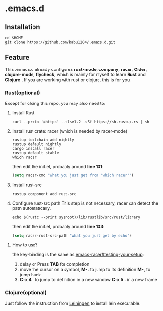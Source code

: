 * .emacs.d
** Installation
#+begin_src shell
  cd $HOME
  git clone https://github.com/kabu1204/.emacs.d.git
#+end_src
** Feature
This .emacs.d already configures *rust-mode*, *company*, *racer*, *Cider*, *clojure-mode*, *flycheck*, which is mainly for myself to learn **Rust** and **Clojure** .
If you are working with rust or clojure, this is for you.
*** Rust(optional)
Except for cloing this repo, you may also need to:
1. Install Rust
   #+begin_src shell
     curl --proto '=https' --tlsv1.2 -sSf https://sh.rustup.rs | sh
   #+end_src
2. Install rust crate: racer (which is needed by racer-mode)
   #+begin_src shell
     rustup toolchain add nightly
     rustup default nightly
     cargo install racer
     rustup default stable
     which racer
   #+end_src
   then edit the init.el, probably around *line 101*:
   #+begin_src emacs-lisp
     (setq racer-cmd "what you just get from 'which racer'")
   #+end_src
3. Install rust-src
   #+begin_src shell
     rustup component add rust-src
   #+end_src
4. Configure rust-src path
   This step is not necessary, racer can detect the path automatically.
   #+begin_src shell
     echo $(rustc --print sysroot)/lib/rustlib/src/rust/library
   #+end_src
   then edit the init.el, probably around *line 103*:
   #+begin_src emacs-lisp
     (setq racer-rust-src-path "what you just get by echo")
   #+end_src
**** How to use?
the key-binding is the same as [[https://github.com/racer-rust/emacs-racer#testing-your-setup][emacs-racer#testing-your-setup]]:
1. delay or Press **TAB** for completion
2. move the cursor on a symbol, **M-.** to jump to its definition
   **M-,** to jump back
3. **C-x 4 .** to jump to definition in a new window
   **C-x 5 .** in a new frame

*** Clojure(optional)
Just follow the instruction from [[https://leiningen.org/][Leiningen]] to install lein executable.
